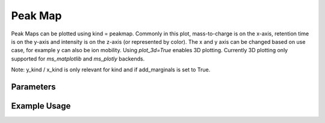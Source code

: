 Peak Map
========

Peak Maps can be plotted using kind = peakmap. Commonly in this plot, mass-to-charge is on the x-axis, retention time is on the y-axis and intensity is on the z-axis (or represented by color). The x and y axis can be changed based on use case, for example y can also be ion mobility. Using `plot_3d=True` enables 3D plotting. Currently 3D plotting only supported for `ms_matplotlib` and `ms_plotly` backends.

Note: y_kind / x_kind is only relevant for kind and if add_marginals is set to True.

Parameters
----------

.. csv-table:: 
   :file: peakMapPlot.tsv
   :header-rows: 1
   :delim: tab


Example Usage
-------------


.. minigallery::

   gallery_scripts/ms_bokeh/plot_peakmap_marginals_ms_bokeh.py  
   gallery_scripts/ms_bokeh/plot_peakmap_ms_bokeh.py
   gallery_scripts/ms_matplotlib/plot_peakmap_ms_matplotlib.py
   gallery_scripts/ms_matplotlib/plot_peakmap_ms_matplotlib.py
   gallery_scripts/ms_plotly/plot_peakmap_ms_plotly.py
   gallery_scripts/ms_plotly/plot_peakmap_ms_plotly.py
   gallery_scripts/ms_matplotlib/plot_peakmap_3D_ms_matplotlib.py
   gallery_scripts/ms_plotly/plot_peakmap_3D_ms_plotly.py
   gallery_scripts/ms_matplotlib/plot_peakmap_3D_highlight_peptide_ms_matplotlib.py
   gallery_scripts/ms_plotly/plot_peakmap_3D_highlight_peptide_ms_plotly.py





